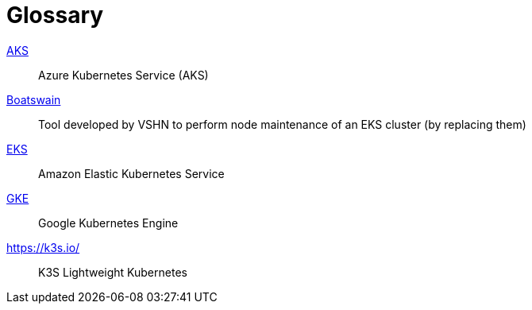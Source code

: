 = Glossary

https://azure.microsoft.com/de-de/services/kubernetes-service/[AKS]:: Azure Kubernetes Service (AKS)
https://github.com/projectsyn/boatswain[Boatswain]:: Tool developed by VSHN to perform node maintenance of an EKS cluster (by replacing them) 
https://aws.amazon.com/eks/[EKS]:: Amazon Elastic Kubernetes Service
https://cloud.google.com/kubernetes-engine[GKE]:: Google Kubernetes Engine
https://k3s.io/:: K3S Lightweight Kubernetes
